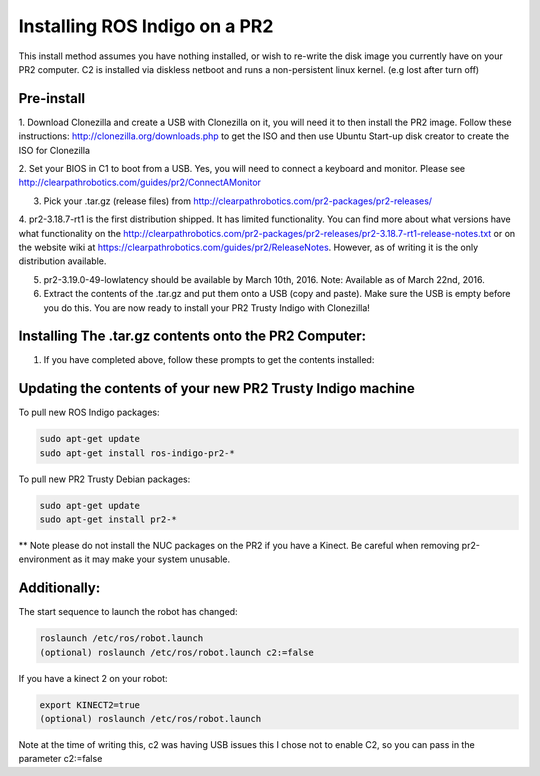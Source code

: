 Installing ROS Indigo on a PR2
===================================================

This install method assumes you have nothing installed, or wish to re-write
the disk image you currently have on your PR2 computer. C2 is installed
via diskless netboot and runs a non-persistent linux kernel. (e.g lost after turn off)


Pre-install
------------

1. Download Clonezilla and create a USB with Clonezilla on it, you will need it
to then install the PR2 image. Follow these instructions: http://clonezilla.org/downloads.php to get the ISO
and then use Ubuntu Start-up disk creator to create the ISO for Clonezilla

2. Set your BIOS in C1 to boot from a USB. Yes, you will need to connect a keyboard and monitor.
Please see http://clearpathrobotics.com/guides/pr2/ConnectAMonitor

3. Pick your .tar.gz (release files) from http://clearpathrobotics.com/pr2-packages/pr2-releases/ 

4. pr2-3.18.7-rt1 is the first distribution shipped. It has limited functionality.
You can find more about what versions have what functionality on the http://clearpathrobotics.com/pr2-packages/pr2-releases/pr2-3.18.7-rt1-release-notes.txt or
on the website wiki at https://clearpathrobotics.com/guides/pr2/ReleaseNotes. However, as of writing it is the only distribution available.

5. pr2-3.19.0-49-lowlatency should be available by March 10th, 2016. Note: Available as of March 22nd, 2016.

6. Extract the contents of the .tar.gz and put them onto a USB (copy and paste). Make sure the USB is empty before you do this. You are now ready to install your PR2 Trusty Indigo with Clonezilla!


Installing The .tar.gz contents onto the PR2 Computer:
----------------------------

1. If you have completed above, follow these prompts to get the contents installed:





Updating the contents of your new PR2 Trusty Indigo machine
-----------------------------

To pull new ROS Indigo packages:

.. code:: bash

	sudo apt-get update
	sudo apt-get install ros-indigo-pr2-*

To pull new PR2 Trusty Debian packages:

.. code:: bash

        sudo apt-get update
        sudo apt-get install pr2-*

** Note please do not install the NUC packages on the PR2 if you have a Kinect. Be careful when removing
pr2-environment as it may make your system unusable.
	

Additionally:
-----------------------------

The start sequence to launch the robot has changed:

.. code:: bash

	roslaunch /etc/ros/robot.launch 
        (optional) roslaunch /etc/ros/robot.launch c2:=false

If you have a kinect 2 on your robot:

.. code:: bash

        export KINECT2=true
        (optional) roslaunch /etc/ros/robot.launch 

Note at the time of writing this, c2 was having USB issues this I chose not to enable C2, so you can pass in the parameter c2:=false

